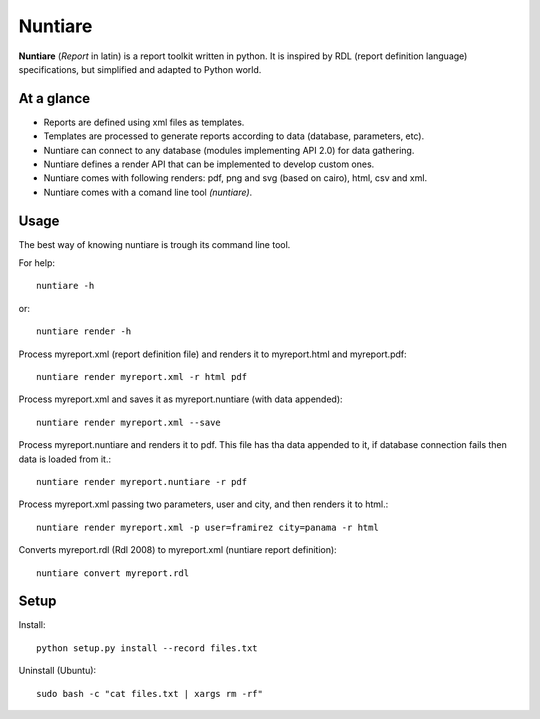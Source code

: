 Nuntiare
========

**Nuntiare** (*Report* in latin) is a report toolkit written in python.
It is inspired by RDL (report definition language) specifications, 
but simplified and adapted to Python world.


At a glance
-----------

- Reports are defined using xml files as templates.
- Templates are processed to generate reports according to data (database, parameters, etc). 
- Nuntiare can connect to any database (modules implementing API 2.0) for data gathering.
- Nuntiare defines a render API that can be implemented to develop custom ones.
- Nuntiare comes with following renders: pdf, png and svg (based on cairo), html, csv and xml.
- Nuntiare comes with a comand line tool *(nuntiare)*. 


Usage
-----

The best way of knowing nuntiare is trough its command line tool.

For help::

    nuntiare -h

or::

    nuntiare render -h

Process myreport.xml (report definition file) and renders it to 
myreport.html and myreport.pdf::

    nuntiare render myreport.xml -r html pdf

Process myreport.xml and saves it as myreport.nuntiare (with data appended)::

    nuntiare render myreport.xml --save

Process myreport.nuntiare and renders it to pdf.
This file has tha data appended to it, 
if database connection fails then data is loaded from it.::

    nuntiare render myreport.nuntiare -r pdf

Process myreport.xml passing two parameters, user and city, 
and then renders it to html.::

    nuntiare render myreport.xml -p user=framirez city=panama -r html

Converts myreport.rdl (Rdl 2008) to myreport.xml (nuntiare report definition)::

    nuntiare convert myreport.rdl


Setup
-----

Install::

    python setup.py install --record files.txt
    
Uninstall (Ubuntu)::

    sudo bash -c "cat files.txt | xargs rm -rf"

